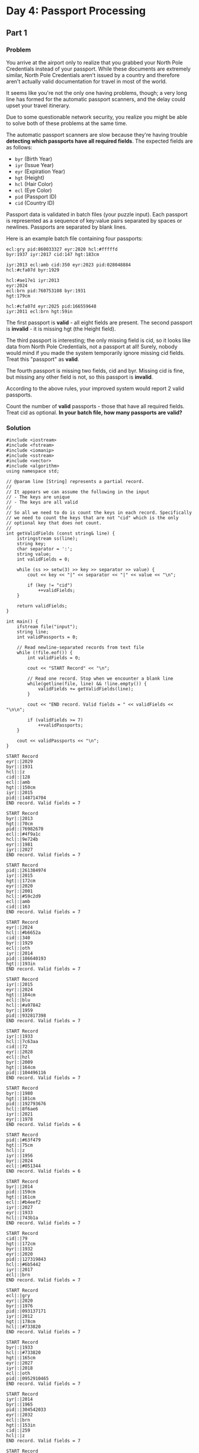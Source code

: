 * Day 4: Passport Processing

** Part 1

*** Problem

You arrive at the airport only to realize that you grabbed your North Pole Credentials instead of your passport. While these documents are extremely similar, North Pole Credentials aren't issued by a country and therefore aren't actually valid documentation for travel in most of the world.

It seems like you're not the only one having problems, though; a very long line has formed for the automatic passport scanners, and the delay could upset your travel itinerary.

Due to some questionable network security, you realize you might be able to solve both of these problems at the same time.

The automatic passport scanners are slow because they're having trouble *detecting which passports have all required fields*. The expected fields are as follows:

- ~byr~ (Birth Year)
- ~iyr~ (Issue Year)
- ~eyr~ (Expiration Year)
- ~hgt~ (Height)
- ~hcl~ (Hair Color)
- ~ecl~ (Eye Color)
- ~pid~ (Passport ID)
- ~cid~ (Country ID)

Passport data is validated in batch files (your puzzle input). Each passport is represented as a sequence of key:value pairs separated by spaces or newlines. Passports are separated by blank lines.

Here is an example batch file containing four passports:

#+begin_example
ecl:gry pid:860033327 eyr:2020 hcl:#fffffd
byr:1937 iyr:2017 cid:147 hgt:183cm

iyr:2013 ecl:amb cid:350 eyr:2023 pid:028048884
hcl:#cfa07d byr:1929

hcl:#ae17e1 iyr:2013
eyr:2024
ecl:brn pid:760753108 byr:1931
hgt:179cm

hcl:#cfa07d eyr:2025 pid:166559648
iyr:2011 ecl:brn hgt:59in
#+end_example

The first passport is *valid* - all eight fields are present. The second passport is *invalid* - it is missing hgt (the Height field).

The third passport is interesting; the only missing field is cid, so it looks like data from North Pole Credentials, not a passport at all! Surely, nobody would mind if you made the system temporarily ignore missing cid fields. Treat this "passport" as *valid*.

The fourth passport is missing two fields, cid and byr. Missing cid is fine, but missing any other field is not, so this passport is *invalid*.

According to the above rules, your improved system would report 2 valid passports.

Count the number of *valid* passports - those that have all required fields. Treat cid as optional.
*In your batch file, how many passports are valid?*

*** Solution

#+begin_src C++ :includes '(<vector> <numeric> <iostream> <map>) :namespaces std :flags -std=c++11 :results verbatim
  #include <iostream>
  #include <fstream>
  #include <iomanip>
  #include <sstream>
  #include <vector>
  #include <algorithm>
  using namespace std;

  // @param line [String] represents a partial record.
  //
  // It appears we can assume the following in the input
  // - The keys are unique
  // - The keys are all valid
  //
  // So all we need to do is count the keys in each record. Specifically
  // we need to count the keys that are not "cid" which is the only
  // optional key that does not count.
  //
  int getValidFields (const string& line) {
      istringstream ss(line);
      string key;
      char separator = ':';
      string value;
      int validFields = 0;

      while (ss >> setw(3) >> key >> separator >> value) {
          cout << key << "|" << separator << "|" << value << "\n";

          if (key != "cid")
              ++validFields;
      }

      return validFields;
  }

  int main() {
      ifstream file("input");
      string line;
      int validPassports = 0;

      // Read newline-separated records from text file
      while (!file.eof()) {
          int validFields = 0;

          cout << "START Record" << "\n";

          // Read one record. Stop when we encounter a blank line
          while(getline(file, line) && !line.empty()) {
              validFields += getValidFields(line);
          }

          cout << "END record. Valid fields = " << validFields << "\n\n";

          if (validFields >= 7)
              ++validPassports;
      }

      cout << validPassports << "\n";
  }
  #+end_src

  #+RESULTS:
  #+begin_example
  START Record
  eyr|:|2029
  byr|:|1931
  hcl|:|z
  cid|:|128
  ecl|:|amb
  hgt|:|150cm
  iyr|:|2015
  pid|:|148714704
  END record. Valid fields = 7

  START Record
  byr|:|2013
  hgt|:|70cm
  pid|:|76982670
  ecl|:|#4f9a1c
  hcl|:|9e724b
  eyr|:|1981
  iyr|:|2027
  END record. Valid fields = 7

  START Record
  pid|:|261384974
  iyr|:|2015
  hgt|:|172cm
  eyr|:|2020
  byr|:|2001
  hcl|:|#59c2d9
  ecl|:|amb
  cid|:|163
  END record. Valid fields = 7

  START Record
  eyr|:|2024
  hcl|:|#b6652a
  cid|:|340
  byr|:|1929
  ecl|:|oth
  iyr|:|2014
  pid|:|186640193
  hgt|:|193in
  END record. Valid fields = 7

  START Record
  iyr|:|2015
  eyr|:|2024
  hgt|:|184cm
  ecl|:|blu
  hcl|:|#a97842
  byr|:|1959
  pid|:|932817398
  END record. Valid fields = 7

  START Record
  iyr|:|1933
  hcl|:|7c63aa
  cid|:|72
  eyr|:|2028
  ecl|:|hzl
  byr|:|2009
  hgt|:|164cm
  pid|:|104496116
  END record. Valid fields = 7

  START Record
  byr|:|1980
  hgt|:|181cm
  pid|:|192793676
  hcl|:|8f6ae6
  iyr|:|2021
  eyr|:|1978
  END record. Valid fields = 6

  START Record
  pid|:|#63f479
  hgt|:|75cm
  hcl|:|z
  iyr|:|1956
  byr|:|2024
  ecl|:|#051344
  END record. Valid fields = 6

  START Record
  byr|:|2014
  pid|:|159cm
  hgt|:|161cm
  ecl|:|#b4eef2
  iyr|:|2027
  eyr|:|1933
  hcl|:|743b1a
  END record. Valid fields = 7

  START Record
  cid|:|79
  hgt|:|172cm
  byr|:|1932
  eyr|:|2020
  pid|:|127319843
  hcl|:|#6b5442
  iyr|:|2017
  ecl|:|brn
  END record. Valid fields = 7

  START Record
  ecl|:|gry
  eyr|:|2020
  byr|:|1976
  pid|:|093137171
  iyr|:|2012
  hgt|:|178cm
  hcl|:|#733820
  END record. Valid fields = 7

  START Record
  byr|:|1933
  hcl|:|#733820
  hgt|:|165cm
  eyr|:|2027
  iyr|:|2018
  ecl|:|oth
  pid|:|0952910465
  END record. Valid fields = 7

  START Record
  iyr|:|2014
  byr|:|1965
  pid|:|304542033
  eyr|:|2032
  ecl|:|brn
  hgt|:|153in
  cid|:|259
  hcl|:|z
  END record. Valid fields = 7

  START Record
  byr|:|2004
  ecl|:|amb
  iyr|:|2013
  hcl|:|#a97842
  hgt|:|68in
  pid|:|248926471
  eyr|:|1930
  END record. Valid fields = 7

  START Record
  pid|:|048596900
  iyr|:|2021
  byr|:|2021
  eyr|:|2021
  cid|:|104
  hcl|:|c3c9e0
  ecl|:|hzl
  hgt|:|75cm
  END record. Valid fields = 7

  START Record
  pid|:|590195280
  cid|:|159
  byr|:|1951
  hcl|:|#ceb3a1
  ecl|:|brn
  iyr|:|2012
  hgt|:|189cm
  eyr|:|2024
  END record. Valid fields = 7

  START Record
  iyr|:|2015
  pid|:|639647361
  hcl|:|#b6652a
  hgt|:|151cm
  byr|:|1957
  cid|:|284
  ecl|:|gry
  eyr|:|2026
  END record. Valid fields = 7

  START Record
  ecl|:|blu
  hgt|:|175cm
  pid|:|462959720
  hcl|:|#602927
  iyr|:|2014
  byr|:|1972
  eyr|:|2023
  END record. Valid fields = 7

  START Record
  ecl|:|blu
  eyr|:|2023
  hgt|:|175cm
  pid|:|090406335
  hcl|:|#b6652a
  iyr|:|2012
  byr|:|1921
  END record. Valid fields = 7

  START Record
  eyr|:|2025
  hcl|:|#733820
  pid|:|775468504
  ecl|:|hzl
  byr|:|1934
  hgt|:|187cm
  iyr|:|2019
  END record. Valid fields = 7

  START Record
  ecl|:|#b35d5b
  hgt|:|121
  hcl|:|z
  iyr|:|2002
  eyr|:|2034
  byr|:|2014
  END record. Valid fields = 6

  START Record
  ecl|:|hzl
  byr|:|2026
  hgt|:|77
  iyr|:|1952
  hcl|:|#a97842
  pid|:|#1461ed
  eyr|:|1921
  END record. Valid fields = 7

  START Record
  iyr|:|2019
  hgt|:|171in
  eyr|:|2040
  pid|:|788162609
  ecl|:|grn
  byr|:|2023
  END record. Valid fields = 6

  START Record
  hcl|:|#efcc98
  eyr|:|2039
  hgt|:|158cm
  byr|:|2026
  pid|:|216112069
  END record. Valid fields = 5

  START Record
  ecl|:|blu
  hcl|:|#fffffd
  eyr|:|2020
  pid|:|496018604
  byr|:|1982
  hgt|:|168cm
  cid|:|70
  iyr|:|2016
  END record. Valid fields = 7

  START Record
  eyr|:|2031
  iyr|:|1958
  hcl|:|#c0946f
  hgt|:|181in
  ecl|:|#f88f2c
  pid|:|7896132641
  END record. Valid fields = 6

  START Record
  byr|:|1933
  cid|:|118
  eyr|:|2037
  hcl|:|#cfa07d
  iyr|:|2030
  ecl|:|#686f76
  hgt|:|170
  END record. Valid fields = 6

  START Record
  iyr|:|2010
  hgt|:|161cm
  ecl|:|grn
  byr|:|1958
  hcl|:|#7d3b0c
  pid|:|523557068
  END record. Valid fields = 6

  START Record
  hcl|:|ba3af2
  pid|:|157cm
  eyr|:|2037
  cid|:|135
  ecl|:|zzz
  hgt|:|153
  byr|:|2030
  END record. Valid fields = 6

  START Record
  ecl|:|grn
  byr|:|1967
  cid|:|191
  iyr|:|2012
  hcl|:|#866857
  pid|:|822899368
  hgt|:|152cm
  eyr|:|2024
  END record. Valid fields = 7

  START Record
  iyr|:|2015
  cid|:|343
  hcl|:|#6b5442
  pid|:|119981062
  hgt|:|67in
  eyr|:|2027
  ecl|:|gry
  byr|:|2001
  END record. Valid fields = 7

  START Record
  pid|:|#c68245
  ecl|:|blu
  hgt|:|107
  hcl|:|74f3fb
  eyr|:|1996
  iyr|:|1955
  byr|:|2025
  END record. Valid fields = 7

  START Record
  hgt|:|63cm
  eyr|:|1925
  iyr|:|2019
  byr|:|2013
  pid|:|#3ab227
  ecl|:|#e33d1d
  hcl|:|#efcc98
  END record. Valid fields = 7

  START Record
  byr|:|1941
  eyr|:|2029
  iyr|:|2011
  hgt|:|159cm
  hcl|:|#602927
  ecl|:|brn
  cid|:|245
  pid|:|977877701
  END record. Valid fields = 7

  START Record
  pid|:|575539099
  eyr|:|2031
  byr|:|1987
  ecl|:|oth
  hcl|:|#cfa07d
  iyr|:|2017
  hgt|:|69cm
  END record. Valid fields = 7

  START Record
  pid|:|563180951
  hgt|:|153cm
  ecl|:|amb
  iyr|:|2016
  byr|:|1951
  hcl|:|#341e13
  eyr|:|2029
  cid|:|277
  END record. Valid fields = 7

  START Record
  hcl|:|#623a2f
  iyr|:|2011
  hgt|:|171cm
  byr|:|1929
  ecl|:|oth
  eyr|:|2024
  pid|:|959212059
  END record. Valid fields = 7

  START Record
  byr|:|1943
  ecl|:|#3925f3
  hgt|:|68cm
  pid|:|155cm
  cid|:|127
  eyr|:|2011
  hcl|:|2a53fd
  iyr|:|2030
  END record. Valid fields = 7

  START Record
  hgt|:|160in
  byr|:|2014
  pid|:|7846412647
  hcl|:|2d18c8
  ecl|:|#8655df
  eyr|:|2034
  iyr|:|2023
  END record. Valid fields = 7

  START Record
  byr|:|1932
  hgt|:|170cm
  cid|:|331
  eyr|:|2020
  pid|:|52551410
  ecl|:|gry
  iyr|:|2013
  hcl|:|#c6944c
  END record. Valid fields = 7

  START Record
  hcl|:|#888785
  pid|:|177cm
  ecl|:|oth
  hgt|:|160cm
  eyr|:|2021
  byr|:|1957
  iyr|:|2013
  END record. Valid fields = 7

  START Record
  iyr|:|2020
  pid|:|6245137
  eyr|:|2027
  cid|:|111
  hgt|:|181cm
  byr|:|2024
  ecl|:|gmt
  hcl|:|fe8828
  END record. Valid fields = 7

  START Record
  pid|:|648300488
  cid|:|230
  hcl|:|#efcc98
  byr|:|1989
  hgt|:|159cm
  ecl|:|gry
  iyr|:|2015
  eyr|:|2030
  END record. Valid fields = 7

  START Record
  iyr|:|1929
  cid|:|144
  hgt|:|168in
  pid|:|185cm
  byr|:|2017
  hcl|:|z
  eyr|:|1960
  ecl|:|#d406d2
  END record. Valid fields = 7

  START Record
  hcl|:|3a4933
  hgt|:|155cm
  pid|:|337576945
  byr|:|1925
  iyr|:|2014
  ecl|:|brn
  eyr|:|2026
  END record. Valid fields = 7

  START Record
  pid|:|170cm
  cid|:|291
  eyr|:|2017
  iyr|:|2017
  hgt|:|177cm
  hcl|:|z
  ecl|:|gmt
  END record. Valid fields = 6

  START Record
  pid|:|271148544
  hgt|:|163cm
  byr|:|1926
  hcl|:|#fffffd
  iyr|:|2013
  eyr|:|2022
  END record. Valid fields = 6

  START Record
  hgt|:|64in
  iyr|:|2030
  ecl|:|#15c6b5
  eyr|:|2028
  byr|:|2025
  pid|:|3426144
  END record. Valid fields = 6

  START Record
  eyr|:|1923
  byr|:|1943
  hcl|:|#64d609
  iyr|:|2017
  pid|:|154cm
  hgt|:|160cm
  ecl|:|brn
  END record. Valid fields = 7

  START Record
  hcl|:|#602927
  hgt|:|170cm
  ecl|:|utc
  iyr|:|1954
  pid|:|370180054
  byr|:|1925
  cid|:|162
  eyr|:|1983
  END record. Valid fields = 7

  START Record
  hcl|:|#888785
  byr|:|1932
  hgt|:|163cm
  eyr|:|2026
  ecl|:|grn
  pid|:|799844918
  END record. Valid fields = 6

  START Record
  eyr|:|2029
  ecl|:|blu
  cid|:|231
  hgt|:|157cm
  pid|:|609233861
  hcl|:|#462640
  byr|:|1940
  iyr|:|2012
  END record. Valid fields = 7

  START Record
  iyr|:|2025
  byr|:|2004
  pid|:|#e92a77
  eyr|:|2014
  cid|:|78
  ecl|:|zzz
  hgt|:|187in
  hcl|:|76be6e
  END record. Valid fields = 7

  START Record
  eyr|:|2027
  iyr|:|2012
  ecl|:|brn
  byr|:|1955
  pid|:|128923308
  cid|:|313
  hgt|:|156cm
  hcl|:|#623a2f
  END record. Valid fields = 7

  START Record
  hcl|:|#ceb3a1
  hgt|:|178cm
  byr|:|1984
  pid|:|121442385
  eyr|:|2036
  iyr|:|2014
  ecl|:|hzl
  END record. Valid fields = 7

  START Record
  eyr|:|2038
  ecl|:|#c6149f
  iyr|:|1983
  cid|:|304
  hgt|:|193
  byr|:|2019
  hcl|:|z
  pid|:|5871630079
  END record. Valid fields = 7

  START Record
  iyr|:|2028
  eyr|:|2002
  hgt|:|146
  hcl|:|#623a2f
  pid|:|390145814
  byr|:|1937
  END record. Valid fields = 6

  START Record
  pid|:|923652966
  ecl|:|amb
  eyr|:|2027
  hgt|:|174cm
  byr|:|1932
  iyr|:|2014
  hcl|:|#fffffd
  END record. Valid fields = 7

  START Record
  iyr|:|2026
  cid|:|202
  byr|:|1995
  hcl|:|69c01a
  hgt|:|164cm
  eyr|:|2020
  ecl|:|hzl
  END record. Valid fields = 6

  START Record
  hgt|:|156cm
  byr|:|2004
  pid|:|537532371
  hcl|:|z
  iyr|:|1988
  eyr|:|2024
  ecl|:|utc
  END record. Valid fields = 7

  START Record
  iyr|:|2018
  byr|:|1924
  hcl|:|#602927
  cid|:|132
  pid|:|947815343
  eyr|:|2030
  ecl|:|grn
  END record. Valid fields = 6

  START Record
  byr|:|1978
  hcl|:|#c0946f
  iyr|:|2012
  hgt|:|67cm
  eyr|:|2032
  pid|:|929470763
  ecl|:|amb
  END record. Valid fields = 7

  START Record
  eyr|:|2028
  pid|:|545502229
  ecl|:|gry
  hcl|:|#866857
  hgt|:|182cm
  byr|:|1964
  iyr|:|2016
  END record. Valid fields = 7

  START Record
  hcl|:|z
  cid|:|82
  hgt|:|108
  byr|:|2010
  pid|:|#1650b3
  eyr|:|2020
  iyr|:|2017
  ecl|:|hzl
  END record. Valid fields = 7

  START Record
  iyr|:|2018
  hgt|:|61cm
  ecl|:|lzr
  byr|:|1980
  hcl|:|1d4bc2
  cid|:|306
  pid|:|763925614
  eyr|:|2006
  END record. Valid fields = 7

  START Record
  byr|:|2021
  eyr|:|2029
  pid|:|610596568
  ecl|:|oth
  hcl|:|#7d3b0c
  iyr|:|2010
  cid|:|83
  hgt|:|156cm
  END record. Valid fields = 7

  START Record
  cid|:|181
  ecl|:|hzl
  hcl|:|#8d79d2
  hgt|:|192cm
  byr|:|1958
  iyr|:|2014
  eyr|:|2026
  pid|:|118367138
  END record. Valid fields = 7

  START Record
  byr|:|1978
  eyr|:|2020
  iyr|:|2025
  hgt|:|176cm
  ecl|:|grn
  hcl|:|faedc2
  END record. Valid fields = 6

  START Record
  hgt|:|156cm
  eyr|:|1989
  pid|:|#7acc45
  cid|:|235
  hcl|:|1332ba
  ecl|:|#2b7525
  iyr|:|1950
  byr|:|1943
  END record. Valid fields = 7

  START Record
  pid|:|147647267
  hcl|:|#341e13
  ecl|:|hzl
  iyr|:|2019
  byr|:|1975
  hgt|:|153cm
  eyr|:|2020
  END record. Valid fields = 7

  START Record
  iyr|:|2026
  hgt|:|170cm
  ecl|:|oth
  byr|:|2017
  pid|:|047129729
  eyr|:|2024
  hcl|:|#733820
  END record. Valid fields = 7

  START Record
  hcl|:|#fffffd
  byr|:|1960
  ecl|:|gry
  eyr|:|2023
  iyr|:|2013
  hgt|:|186cm
  pid|:|145757697
  END record. Valid fields = 7

  START Record
  hgt|:|64in
  ecl|:|amb
  byr|:|1930
  pid|:|808797855
  iyr|:|2019
  hcl|:|#b6652a
  eyr|:|2022
  END record. Valid fields = 7

  START Record
  eyr|:|2030
  hcl|:|z
  iyr|:|2013
  hgt|:|165cm
  ecl|:|#5ba775
  pid|:|168306092
  byr|:|1988
  END record. Valid fields = 7

  START Record
  eyr|:|2026
  ecl|:|gry
  iyr|:|2020
  hcl|:|#b6652a
  hgt|:|177cm
  byr|:|1991
  pid|:|780666689
  END record. Valid fields = 7

  START Record
  iyr|:|2020
  pid|:|#d08e64
  eyr|:|2010
  hcl|:|411b04
  cid|:|140
  hgt|:|76cm
  ecl|:|grn
  byr|:|2005
  END record. Valid fields = 7

  START Record
  iyr|:|1945
  pid|:|973836167
  ecl|:|zzz
  hcl|:|z
  hgt|:|181in
  byr|:|2008
  eyr|:|1993
  END record. Valid fields = 7

  START Record
  cid|:|58
  eyr|:|2024
  hgt|:|159cm
  byr|:|1977
  ecl|:|hzl
  pid|:|402427328
  hcl|:|#888785
  iyr|:|2012
  END record. Valid fields = 7

  START Record
  pid|:|533381616
  byr|:|2027
  eyr|:|2040
  hgt|:|60cm
  iyr|:|2023
  hcl|:|z
  ecl|:|gmt
  END record. Valid fields = 7

  START Record
  pid|:|229044973
  cid|:|149
  hgt|:|178in
  eyr|:|2029
  byr|:|2006
  ecl|:|dne
  iyr|:|2012
  hcl|:|bf4bc2
  END record. Valid fields = 7

  START Record
  hgt|:|161cm
  byr|:|1973
  ecl|:|oth
  iyr|:|2015
  hcl|:|#341e13
  pid|:|658452720
  eyr|:|2024
  END record. Valid fields = 7

  START Record
  hcl|:|#efcc98
  hgt|:|156cm
  byr|:|1931
  iyr|:|1997
  pid|:|0548175409
  ecl|:|utc
  END record. Valid fields = 6

  START Record
  pid|:|575623915
  iyr|:|2017
  eyr|:|2023
  hcl|:|#733820
  byr|:|1938
  ecl|:|blu
  hgt|:|185cm
  END record. Valid fields = 7

  START Record
  hcl|:|#55ebaa
  hgt|:|157cm
  ecl|:|blu
  byr|:|1945
  pid|:|946614649
  eyr|:|2020
  iyr|:|2012
  END record. Valid fields = 7

  START Record
  hgt|:|158cm
  hcl|:|#b80425
  iyr|:|2017
  eyr|:|2025
  ecl|:|gry
  byr|:|1944
  pid|:|838975683
  END record. Valid fields = 7

  START Record
  hcl|:|#41731c
  iyr|:|2020
  byr|:|1971
  ecl|:|oth
  hgt|:|186cm
  eyr|:|2030
  pid|:|495358045
  END record. Valid fields = 7

  START Record
  pid|:|3884291521
  eyr|:|2037
  hgt|:|74cm
  byr|:|2003
  ecl|:|hzl
  iyr|:|2022
  hcl|:|#888785
  cid|:|124
  END record. Valid fields = 7

  START Record
  hgt|:|175cm
  cid|:|340
  byr|:|1921
  pid|:|183491348
  iyr|:|2017
  ecl|:|brn
  hcl|:|#602927
  eyr|:|2028
  END record. Valid fields = 7

  START Record
  hcl|:|#cfa07d
  hgt|:|161cm
  byr|:|2006
  eyr|:|2024
  pid|:|109854634
  ecl|:|xry
  iyr|:|2024
  END record. Valid fields = 7

  START Record
  ecl|:|#ec6311
  hcl|:|z
  iyr|:|2015
  pid|:|#783693
  eyr|:|1932
  cid|:|271
  hgt|:|82
  END record. Valid fields = 6

  START Record
  ecl|:|grn
  hgt|:|164cm
  hcl|:|#efcc98
  eyr|:|2020
  pid|:|824236769
  byr|:|1952
  iyr|:|2014
  END record. Valid fields = 7

  START Record
  eyr|:|1964
  pid|:|85558869
  byr|:|2017
  hcl|:|c81d94
  iyr|:|2028
  hgt|:|63cm
  ecl|:|#c00640
  cid|:|115
  END record. Valid fields = 7

  START Record
  byr|:|2010
  pid|:|431600716
  hcl|:|z
  hgt|:|112
  ecl|:|#3057e9
  eyr|:|2027
  iyr|:|2017
  cid|:|91
  END record. Valid fields = 7

  START Record
  byr|:|2026
  eyr|:|2037
  pid|:|3800489571
  ecl|:|grn
  cid|:|91
  hcl|:|94b4d1
  hgt|:|59cm
  END record. Valid fields = 6

  START Record
  cid|:|199
  byr|:|2030
  iyr|:|2021
  hcl|:|c55653
  hgt|:|168cm
  pid|:|160cm
  END record. Valid fields = 5

  START Record
  hgt|:|68cm
  byr|:|2025
  iyr|:|2023
  eyr|:|1983
  hcl|:|0004d4
  ecl|:|#19fca6
  pid|:|89901951
  END record. Valid fields = 7

  START Record
  hgt|:|170cm
  byr|:|2012
  eyr|:|1981
  hcl|:|c95b58
  pid|:|#d28b3f
  cid|:|302
  iyr|:|1953
  ecl|:|#151ea4
  END record. Valid fields = 7

  START Record
  hcl|:|#6b5442
  eyr|:|2024
  hgt|:|161cm
  cid|:|210
  ecl|:|#793ac0
  pid|:|480283173
  iyr|:|2019
  byr|:|1967
  END record. Valid fields = 7

  START Record
  cid|:|82
  ecl|:|amb
  iyr|:|2017
  eyr|:|2023
  byr|:|1980
  hgt|:|59in
  hcl|:|#888785
  pid|:|323524654
  END record. Valid fields = 7

  START Record
  hcl|:|#341e13
  hgt|:|154cm
  iyr|:|2015
  eyr|:|2023
  byr|:|1953
  ecl|:|blu
  pid|:|872964523
  END record. Valid fields = 7

  START Record
  iyr|:|2019
  byr|:|1945
  hcl|:|#efcc98
  hgt|:|155in
  ecl|:|#1608c7
  eyr|:|2030
  pid|:|406045604
  END record. Valid fields = 7

  START Record
  ecl|:|lzr
  byr|:|2015
  iyr|:|1938
  eyr|:|2026
  hcl|:|z
  pid|:|542894703
  hgt|:|185
  END record. Valid fields = 7

  START Record
  eyr|:|2021
  hcl|:|#cfa07d
  ecl|:|hzl
  hgt|:|82
  iyr|:|2018
  byr|:|1932
  pid|:|661993261
  END record. Valid fields = 7

  START Record
  ecl|:|brn
  hcl|:|#602927
  hgt|:|193cm
  pid|:|572216250
  byr|:|1929
  eyr|:|2020
  iyr|:|2010
  cid|:|206
  END record. Valid fields = 7

  START Record
  ecl|:|amb
  eyr|:|2025
  pid|:|932260335
  byr|:|1978
  iyr|:|2012
  hcl|:|#cfa07d
  cid|:|260
  hgt|:|67in
  END record. Valid fields = 7

  START Record
  pid|:|635410614
  byr|:|1948
  hgt|:|156cm
  hcl|:|#071bc0
  eyr|:|2026
  ecl|:|grn
  cid|:|275
  iyr|:|2014
  END record. Valid fields = 7

  START Record
  hcl|:|#8a4888
  byr|:|1986
  iyr|:|2010
  ecl|:|amb
  cid|:|113
  pid|:|974757414
  hgt|:|174cm
  eyr|:|2024
  END record. Valid fields = 7

  START Record
  byr|:|1934
  ecl|:|amb
  iyr|:|2016
  pid|:|280206549
  hgt|:|176cm
  eyr|:|2020
  hcl|:|#fffffd
  END record. Valid fields = 7

  START Record
  pid|:|544634927
  eyr|:|2021
  hgt|:|188cm
  byr|:|1947
  iyr|:|2020
  hcl|:|#008716
  ecl|:|oth
  cid|:|97
  END record. Valid fields = 7

  START Record
  eyr|:|2026
  pid|:|863010622
  byr|:|1978
  hcl|:|#b6652a
  hgt|:|157cm
  cid|:|323
  iyr|:|2020
  ecl|:|blu
  END record. Valid fields = 7

  START Record
  cid|:|105
  byr|:|1926
  hcl|:|#6b5442
  pid|:|049198636
  eyr|:|2026
  hgt|:|75in
  iyr|:|2018
  ecl|:|blu
  END record. Valid fields = 7

  START Record
  eyr|:|2038
  hgt|:|76cm
  byr|:|2020
  pid|:|9036865757
  iyr|:|2025
  ecl|:|#a2c975
  hcl|:|z
  cid|:|340
  END record. Valid fields = 7

  START Record
  pid|:|425619875
  cid|:|263
  byr|:|1935
  eyr|:|2028
  hgt|:|192cm
  iyr|:|2010
  hcl|:|#a6ddfc
  ecl|:|hzl
  END record. Valid fields = 7

  START Record
  cid|:|107
  hgt|:|189cm
  hcl|:|#733820
  ecl|:|blu
  eyr|:|2028
  iyr|:|2020
  pid|:|814895947
  END record. Valid fields = 6

  START Record
  cid|:|96
  hgt|:|74in
  hcl|:|z
  pid|:|170cm
  ecl|:|#0240fd
  byr|:|2004
  iyr|:|2013
  eyr|:|1936
  END record. Valid fields = 7

  START Record
  ecl|:|blu
  eyr|:|2027
  hcl|:|#341e13
  iyr|:|2020
  cid|:|94
  hgt|:|174cm
  END record. Valid fields = 5

  START Record
  iyr|:|2013
  ecl|:|amb
  eyr|:|2030
  hcl|:|#b6652a
  byr|:|1964
  pid|:|329942894
  END record. Valid fields = 6

  START Record
  byr|:|1995
  ecl|:|hzl
  eyr|:|2030
  hgt|:|177cm
  hcl|:|#341e13
  cid|:|64
  END record. Valid fields = 5

  START Record
  eyr|:|2027
  pid|:|708191313
  ecl|:|#390609
  byr|:|2022
  iyr|:|2010
  cid|:|292
  hgt|:|129
  hcl|:|#733820
  END record. Valid fields = 7

  START Record
  hcl|:|#733820
  ecl|:|hzl
  eyr|:|2030
  iyr|:|2011
  hgt|:|156cm
  byr|:|2002
  pid|:|932464949
  END record. Valid fields = 7

  START Record
  iyr|:|1941
  byr|:|2027
  ecl|:|xry
  eyr|:|1949
  pid|:|82479270
  hgt|:|175
  hcl|:|z
  cid|:|157
  END record. Valid fields = 7

  START Record
  byr|:|1927
  pid|:|708954312
  eyr|:|2028
  ecl|:|oth
  hgt|:|167cm
  hcl|:|#602927
  iyr|:|2011
  END record. Valid fields = 7

  START Record
  cid|:|125
  eyr|:|2034
  iyr|:|2030
  hgt|:|116
  byr|:|2030
  hcl|:|f773ce
  pid|:|#d24ed1
  ecl|:|lzr
  END record. Valid fields = 7

  START Record
  hcl|:|#efcc98
  byr|:|1947
  pid|:|423105162
  ecl|:|brn
  iyr|:|2019
  hgt|:|154cm
  eyr|:|2026
  cid|:|174
  END record. Valid fields = 7

  START Record
  iyr|:|2017
  ecl|:|gry
  hcl|:|#341e13
  pid|:|314487906
  eyr|:|2038
  hgt|:|171cm
  byr|:|2014
  END record. Valid fields = 7

  START Record
  pid|:|630479640
  ecl|:|brn
  hgt|:|163cm
  iyr|:|2013
  eyr|:|2028
  byr|:|1998
  hcl|:|#866857
  END record. Valid fields = 7

  START Record
  iyr|:|2013
  hcl|:|z
  byr|:|2016
  ecl|:|#43d879
  pid|:|996281170
  cid|:|200
  hgt|:|153
  eyr|:|2030
  END record. Valid fields = 7

  START Record
  byr|:|2023
  pid|:|081908248
  iyr|:|2020
  eyr|:|2035
  hgt|:|175in
  ecl|:|grt
  hcl|:|30ab42
  END record. Valid fields = 7

  START Record
  iyr|:|2018
  byr|:|1995
  eyr|:|2029
  ecl|:|grn
  pid|:|882123182
  hgt|:|62cm
  hcl|:|#fffffd
  END record. Valid fields = 7

  START Record
  byr|:|1978
  hcl|:|z
  iyr|:|1923
  ecl|:|blu
  eyr|:|2037
  pid|:|#1f3467
  hgt|:|186cm
  END record. Valid fields = 7

  START Record
  cid|:|264
  ecl|:|#ab07c5
  iyr|:|1927
  hcl|:|2d6f9c
  hgt|:|74cm
  byr|:|2008
  pid|:|874594495
  eyr|:|2035
  END record. Valid fields = 7

  START Record
  ecl|:|lzr
  hgt|:|69cm
  hcl|:|76854c
  cid|:|336
  pid|:|7830555583
  iyr|:|1920
  byr|:|2021
  eyr|:|2038
  END record. Valid fields = 7

  START Record
  hgt|:|160cm
  byr|:|2029
  ecl|:|#7f9d1b
  hcl|:|z
  iyr|:|1975
  pid|:|652466273
  eyr|:|2031
  END record. Valid fields = 7

  START Record
  ecl|:|oth
  eyr|:|2027
  iyr|:|2019
  pid|:|544347482
  byr|:|1988
  hgt|:|182cm
  hcl|:|#cfa07d
  END record. Valid fields = 7

  START Record
  hgt|:|176cm
  iyr|:|2016
  hcl|:|ec1dc3
  pid|:|521230755
  byr|:|2030
  ecl|:|amb
  eyr|:|2025
  END record. Valid fields = 7

  START Record
  pid|:|005216805
  byr|:|1951
  ecl|:|hzl
  hcl|:|#efcc98
  eyr|:|2022
  iyr|:|2016
  hgt|:|154cm
  END record. Valid fields = 7

  START Record
  byr|:|1943
  hcl|:|#866857
  eyr|:|1984
  hgt|:|64cm
  pid|:|3105984
  iyr|:|1997
  ecl|:|lzr
  END record. Valid fields = 7

  START Record
  eyr|:|2024
  byr|:|1931
  pid|:|929699878
  hgt|:|169cm
  cid|:|81
  hcl|:|#efcc98
  END record. Valid fields = 5

  START Record
  iyr|:|2011
  pid|:|558972589
  hgt|:|163cm
  cid|:|155
  eyr|:|2025
  byr|:|1952
  ecl|:|oth
  hcl|:|#c0946f
  END record. Valid fields = 7

  START Record
  pid|:|787560595
  eyr|:|2036
  hcl|:|#888785
  byr|:|1999
  iyr|:|1971
  ecl|:|blu
  END record. Valid fields = 6

  START Record
  hgt|:|165in
  pid|:|032310066
  eyr|:|1926
  byr|:|1954
  ecl|:|brn
  hcl|:|41964f
  iyr|:|2023
  END record. Valid fields = 7

  START Record
  hcl|:|#733820
  pid|:|563740385
  hgt|:|184cm
  iyr|:|1959
  ecl|:|gmt
  cid|:|242
  byr|:|1999
  END record. Valid fields = 6

  START Record
  pid|:|4949046383
  byr|:|2011
  hcl|:|fcf63b
  ecl|:|hzl
  hgt|:|174in
  iyr|:|2023
  eyr|:|1939
  END record. Valid fields = 7

  START Record
  cid|:|331
  ecl|:|grt
  hcl|:|z
  eyr|:|2003
  hgt|:|172in
  byr|:|2012
  iyr|:|1954
  pid|:|#9f4663
  END record. Valid fields = 7

  START Record
  cid|:|223
  byr|:|1939
  eyr|:|2025
  ecl|:|oth
  hgt|:|161cm
  iyr|:|2015
  pid|:|214576789
  hcl|:|#866857
  END record. Valid fields = 7

  START Record
  ecl|:|oth
  pid|:|912009529
  byr|:|1968
  hgt|:|161cm
  hcl|:|#ceb3a1
  eyr|:|2023
  iyr|:|2017
  END record. Valid fields = 7

  START Record
  pid|:|858541281
  hgt|:|150cm
  eyr|:|2021
  iyr|:|2013
  ecl|:|gry
  hcl|:|#fffffd
  byr|:|1959
  END record. Valid fields = 7

  START Record
  ecl|:|#0024e0
  byr|:|2006
  cid|:|107
  iyr|:|2015
  hcl|:|684416
  hgt|:|94
  pid|:|152cm
  eyr|:|2031
  END record. Valid fields = 7

  START Record
  byr|:|1987
  hcl|:|z
  ecl|:|gry
  pid|:|#246fe1
  hgt|:|65cm
  eyr|:|1992
  iyr|:|2020
  END record. Valid fields = 7

  START Record
  pid|:|426999585
  ecl|:|hzl
  byr|:|1949
  hcl|:|#888785
  hgt|:|191cm
  iyr|:|2020
  eyr|:|2020
  END record. Valid fields = 7

  START Record
  byr|:|1951
  hcl|:|#623a2f
  cid|:|308
  ecl|:|hzl
  hgt|:|174cm
  pid|:|226138254
  eyr|:|2028
  iyr|:|2018
  END record. Valid fields = 7

  START Record
  ecl|:|brn
  hgt|:|62in
  eyr|:|2020
  hcl|:|#ceb3a1
  pid|:|650916481
  byr|:|1940
  iyr|:|2018
  END record. Valid fields = 7

  START Record
  hcl|:|#efcc98
  ecl|:|brn
  byr|:|1940
  eyr|:|2024
  pid|:|#68d3ab
  hgt|:|177cm
  cid|:|83
  iyr|:|2017
  END record. Valid fields = 7

  START Record
  pid|:|9704738756
  hcl|:|#fffffd
  eyr|:|1925
  iyr|:|2019
  byr|:|1929
  ecl|:|blu
  hgt|:|191cm
  END record. Valid fields = 7

  START Record
  ecl|:|brn
  hgt|:|151cm
  hcl|:|#c0946f
  iyr|:|2018
  pid|:|602505609
  eyr|:|2020
  byr|:|1974
  END record. Valid fields = 7

  START Record
  hgt|:|178cm
  eyr|:|2023
  byr|:|1922
  iyr|:|2013
  hcl|:|#fffffd
  pid|:|205291054
  ecl|:|blu
  END record. Valid fields = 7

  START Record
  byr|:|1985
  iyr|:|2016
  hcl|:|#ceb3a1
  hgt|:|161cm
  eyr|:|2030
  ecl|:|amb
  pid|:|871809978
  END record. Valid fields = 7

  START Record
  iyr|:|2027
  ecl|:|#d9c9cb
  hgt|:|110
  eyr|:|2034
  hcl|:|99d4ee
  pid|:|13355969
  cid|:|168
  END record. Valid fields = 6

  START Record
  ecl|:|utc
  byr|:|2019
  iyr|:|2016
  hgt|:|173in
  cid|:|266
  hcl|:|z
  eyr|:|2033
  pid|:|1835189643
  END record. Valid fields = 7

  START Record
  pid|:|364874100
  ecl|:|amb
  hcl|:|#6b5442
  hgt|:|184cm
  iyr|:|2017
  eyr|:|2026
  byr|:|1920
  cid|:|127
  END record. Valid fields = 7

  START Record
  ecl|:|dne
  eyr|:|2020
  byr|:|2018
  cid|:|262
  iyr|:|2010
  hgt|:|60cm
  pid|:|95409983
  hcl|:|z
  END record. Valid fields = 7

  START Record
  eyr|:|2026
  pid|:|135963889
  iyr|:|2018
  hcl|:|#ceb3a1
  ecl|:|amb
  END record. Valid fields = 5

  START Record
  hcl|:|#341e13
  eyr|:|2028
  iyr|:|2014
  byr|:|1978
  cid|:|309
  pid|:|503628987
  ecl|:|oth
  hgt|:|159cm
  END record. Valid fields = 7

  START Record
  hcl|:|#a97842
  pid|:|171194014
  hgt|:|193cm
  eyr|:|2023
  byr|:|1945
  ecl|:|grt
  iyr|:|2019
  END record. Valid fields = 7

  START Record
  eyr|:|1967
  cid|:|135
  hcl|:|z
  ecl|:|gmt
  iyr|:|2024
  pid|:|#a87744
  byr|:|2023
  hgt|:|168cm
  END record. Valid fields = 7

  START Record
  pid|:|169cm
  cid|:|337
  ecl|:|hzl
  hcl|:|#888785
  byr|:|1927
  hgt|:|153cm
  iyr|:|2022
  eyr|:|2020
  END record. Valid fields = 7

  START Record
  byr|:|1963
  hcl|:|#fffffd
  eyr|:|2021
  hgt|:|62in
  pid|:|702188504
  iyr|:|2013
  ecl|:|hzl
  END record. Valid fields = 7

  START Record
  iyr|:|2024
  ecl|:|amb
  hcl|:|#ceb3a1
  eyr|:|2017
  pid|:|49752568
  hgt|:|179cm
  byr|:|1938
  END record. Valid fields = 7

  START Record
  byr|:|2006
  ecl|:|#08021a
  eyr|:|2022
  pid|:|520309937
  hgt|:|61in
  hcl|:|#ceb3a1
  iyr|:|2013
  END record. Valid fields = 7

  START Record
  hgt|:|150cm
  hcl|:|#733820
  byr|:|1971
  ecl|:|zzz
  cid|:|347
  iyr|:|2020
  eyr|:|2020
  pid|:|6028818045
  END record. Valid fields = 7

  START Record
  byr|:|2005
  hgt|:|69cm
  ecl|:|lzr
  hcl|:|z
  iyr|:|2009
  eyr|:|2038
  pid|:|79626157
  END record. Valid fields = 7

  START Record
  iyr|:|2020
  byr|:|2015
  pid|:|882923693
  hcl|:|#888785
  eyr|:|2030
  ecl|:|xry
  hgt|:|65in
  END record. Valid fields = 7

  START Record
  hcl|:|z
  hgt|:|187cm
  pid|:|4397913655
  iyr|:|1973
  eyr|:|1925
  ecl|:|#93ae1a
  END record. Valid fields = 6

  START Record
  hgt|:|169cm
  iyr|:|2019
  eyr|:|2023
  pid|:|678937529
  ecl|:|blu
  byr|:|1998
  hcl|:|#fffffd
  END record. Valid fields = 7

  START Record
  cid|:|87
  hcl|:|#efcc98
  ecl|:|#e56390
  iyr|:|2013
  hgt|:|191in
  eyr|:|2027
  pid|:|923358773
  byr|:|1960
  END record. Valid fields = 7

  START Record
  hgt|:|190cm
  byr|:|1939
  cid|:|55
  eyr|:|2026
  ecl|:|blu
  hcl|:|#623a2f
  pid|:|363917612
  iyr|:|2012
  END record. Valid fields = 7

  START Record
  pid|:|177cm
  hgt|:|165cm
  cid|:|276
  eyr|:|2002
  byr|:|2010
  hcl|:|#7bea4c
  iyr|:|2017
  ecl|:|grt
  END record. Valid fields = 7

  START Record
  byr|:|2023
  eyr|:|2031
  iyr|:|1987
  hgt|:|172
  hcl|:|z
  pid|:|4973557135
  ecl|:|#7517e2
  END record. Valid fields = 7

  START Record
  eyr|:|2036
  iyr|:|1989
  ecl|:|#ef5492
  hgt|:|188in
  pid|:|#b50065
  hcl|:|92e9ee
  byr|:|2015
  END record. Valid fields = 7

  START Record
  pid|:|873654822
  iyr|:|2016
  cid|:|310
  hgt|:|76in
  eyr|:|2029
  hcl|:|#888785
  byr|:|1958
  ecl|:|brn
  END record. Valid fields = 7

  START Record
  iyr|:|2013
  ecl|:|amb
  byr|:|2024
  hgt|:|166cm
  cid|:|221
  eyr|:|2040
  pid|:|358648642
  hcl|:|#733820
  END record. Valid fields = 7

  START Record
  hgt|:|181cm
  cid|:|295
  ecl|:|blu
  eyr|:|2027
  iyr|:|2016
  byr|:|1932
  hcl|:|#2502ba
  pid|:|177357899
  END record. Valid fields = 7

  START Record
  pid|:|154588649
  eyr|:|2028
  byr|:|1945
  iyr|:|2020
  ecl|:|amb
  cid|:|220
  hgt|:|189cm
  hcl|:|#a97842
  END record. Valid fields = 7

  START Record
  iyr|:|2011
  eyr|:|2030
  cid|:|143
  byr|:|1998
  pid|:|403108989
  ecl|:|oth
  hcl|:|#6b5442
  hgt|:|151cm
  END record. Valid fields = 7

  START Record
  pid|:|071042426
  cid|:|217
  iyr|:|2017
  ecl|:|grn
  byr|:|1989
  eyr|:|2026
  hgt|:|193cm
  hcl|:|#7d3b0c
  END record. Valid fields = 7

  START Record
  eyr|:|2025
  iyr|:|2025
  pid|:|3942412883
  hcl|:|#cfa07d
  cid|:|237
  ecl|:|utc
  hgt|:|182
  END record. Valid fields = 6

  START Record
  iyr|:|2012
  eyr|:|1982
  byr|:|2029
  pid|:|8573047090
  hgt|:|159in
  ecl|:|#1e0124
  hcl|:|#b6652a
  END record. Valid fields = 7

  START Record
  hcl|:|53c64f
  ecl|:|gmt
  iyr|:|1984
  byr|:|2029
  hgt|:|59cm
  pid|:|#106076
  eyr|:|2031
  END record. Valid fields = 7

  START Record
  hcl|:|#733820
  iyr|:|2019
  eyr|:|2031
  pid|:|706963298
  hgt|:|134
  byr|:|2004
  END record. Valid fields = 6

  START Record
  byr|:|2012
  cid|:|161
  eyr|:|2039
  ecl|:|gry
  hgt|:|61cm
  iyr|:|1949
  pid|:|870113802
  hcl|:|z
  END record. Valid fields = 7

  START Record
  byr|:|1961
  eyr|:|2023
  pid|:|353075198
  iyr|:|2020
  hcl|:|#888785
  ecl|:|oth
  hgt|:|163cm
  END record. Valid fields = 7

  START Record
  byr|:|2001
  iyr|:|2015
  hgt|:|159cm
  hcl|:|#623a2f
  ecl|:|#3303fc
  pid|:|86352609
  eyr|:|2030
  END record. Valid fields = 7

  START Record
  pid|:|392475721
  ecl|:|brn
  byr|:|1927
  iyr|:|2014
  eyr|:|2024
  hcl|:|#fffffd
  END record. Valid fields = 6

  START Record
  hgt|:|160cm
  eyr|:|2022
  byr|:|1979
  iyr|:|2010
  pid|:|974489456
  hcl|:|#efcc98
  END record. Valid fields = 6

  START Record
  ecl|:|grn
  eyr|:|2024
  hgt|:|166cm
  byr|:|1961
  pid|:|221051556
  hcl|:|#6b5442
  iyr|:|2028
  END record. Valid fields = 7

  START Record
  iyr|:|2010
  cid|:|156
  byr|:|2005
  hgt|:|155cm
  ecl|:|amb
  eyr|:|1988
  hcl|:|#866857
  pid|:|169cm
  END record. Valid fields = 7

  START Record
  eyr|:|2038
  byr|:|1991
  pid|:|#9b82ce
  iyr|:|2027
  hcl|:|z
  cid|:|278
  hgt|:|59cm
  ecl|:|#179d81
  END record. Valid fields = 7

  START Record
  ecl|:|blu
  hgt|:|151cm
  iyr|:|2013
  cid|:|117
  pid|:|129843687
  hcl|:|#c429e7
  byr|:|1961
  eyr|:|2022
  END record. Valid fields = 7

  START Record
  hcl|:|#602927
  byr|:|1996
  pid|:|507775673
  eyr|:|2020
  hgt|:|153cm
  ecl|:|oth
  cid|:|251
  iyr|:|2010
  END record. Valid fields = 7

  START Record
  hgt|:|170cm
  ecl|:|oth
  iyr|:|2010
  eyr|:|2025
  hcl|:|#602927
  byr|:|1983
  pid|:|113809908
  END record. Valid fields = 7

  START Record
  hcl|:|#c0946f
  pid|:|172142380
  iyr|:|2017
  byr|:|1926
  hgt|:|190cm
  eyr|:|2028
  ecl|:|brn
  END record. Valid fields = 7

  START Record
  pid|:|812443511
  hcl|:|#6b5442
  eyr|:|2021
  ecl|:|amb
  cid|:|60
  iyr|:|2017
  hgt|:|157cm
  byr|:|1926
  END record. Valid fields = 7

  START Record
  hgt|:|177cm
  ecl|:|gry
  eyr|:|2022
  hcl|:|#888785
  pid|:|570572334
  byr|:|1943
  iyr|:|2017
  END record. Valid fields = 7

  START Record
  pid|:|#967cbc
  hcl|:|z
  byr|:|2020
  ecl|:|oth
  eyr|:|2035
  iyr|:|2015
  cid|:|99
  hgt|:|65cm
  END record. Valid fields = 7

  START Record
  iyr|:|2019
  pid|:|285935311
  hcl|:|#4c1ee4
  byr|:|1954
  eyr|:|2028
  hgt|:|157cm
  END record. Valid fields = 6

  START Record
  ecl|:|xry
  eyr|:|1939
  pid|:|192cm
  hgt|:|114
  hcl|:|b97555
  byr|:|2004
  iyr|:|1970
  END record. Valid fields = 7

  START Record
  ecl|:|grn
  byr|:|2021
  iyr|:|2030
  hcl|:|z
  pid|:|305489303
  hgt|:|61cm
  eyr|:|2020
  END record. Valid fields = 7

  START Record
  eyr|:|2036
  hgt|:|179cm
  pid|:|#8be5f5
  byr|:|1981
  hcl|:|#cb5848
  iyr|:|2015
  END record. Valid fields = 6

  START Record
  iyr|:|2011
  ecl|:|oth
  hgt|:|176cm
  cid|:|344
  pid|:|539941547
  hcl|:|#efcc98
  END record. Valid fields = 5

  START Record
  eyr|:|1987
  ecl|:|amb
  byr|:|2029
  pid|:|046017350
  cid|:|182
  iyr|:|2011
  hcl|:|z
  hgt|:|191cm
  END record. Valid fields = 7

  START Record
  iyr|:|2019
  byr|:|1948
  eyr|:|2020
  ecl|:|hzl
  hgt|:|176cm
  hcl|:|#733820
  pid|:|235101182
  END record. Valid fields = 7

  START Record
  ecl|:|hzl
  eyr|:|2029
  pid|:|262843012
  hgt|:|76in
  hcl|:|#efcc98
  iyr|:|2015
  byr|:|1931
  END record. Valid fields = 7

  START Record
  iyr|:|2011
  ecl|:|blu
  hgt|:|184cm
  byr|:|1945
  hcl|:|#c0946f
  pid|:|105042852
  END record. Valid fields = 6

  START Record
  iyr|:|2010
  pid|:|485638522
  hcl|:|949a37
  eyr|:|2030
  hgt|:|193cm
  ecl|:|gry
  byr|:|2021
  END record. Valid fields = 7

  START Record
  pid|:|565896801
  eyr|:|2029
  hcl|:|#fffffd
  ecl|:|amb
  iyr|:|2016
  byr|:|1977
  hgt|:|170cm
  END record. Valid fields = 7

  START Record
  byr|:|1987
  hcl|:|#c0946f
  pid|:|931311386
  iyr|:|2010
  eyr|:|2022
  END record. Valid fields = 5

  START Record
  eyr|:|2030
  hgt|:|177cm
  hcl|:|#a97842
  byr|:|1978
  ecl|:|hzl
  pid|:|358177000
  iyr|:|2014
  END record. Valid fields = 7

  START Record
  iyr|:|2025
  pid|:|3639383157
  cid|:|82
  hcl|:|f2aec0
  hgt|:|179cm
  eyr|:|1944
  byr|:|1969
  ecl|:|#e167d3
  END record. Valid fields = 7

  START Record
  hgt|:|107
  ecl|:|gmt
  iyr|:|2030
  hcl|:|#866857
  byr|:|2026
  eyr|:|1990
  pid|:|#87773e
  END record. Valid fields = 7

  START Record
  cid|:|220
  hcl|:|z
  iyr|:|1921
  hgt|:|65cm
  byr|:|1998
  ecl|:|#34397f
  eyr|:|2035
  END record. Valid fields = 6

  START Record
  hcl|:|44e552
  pid|:|#6f341e
  ecl|:|#59aeb1
  eyr|:|1926
  hgt|:|187
  iyr|:|1988
  byr|:|1991
  END record. Valid fields = 7

  START Record
  hcl|:|z
  hgt|:|70cm
  pid|:|653386115
  iyr|:|1964
  byr|:|2026
  cid|:|103
  ecl|:|#b81c45
  eyr|:|2034
  END record. Valid fields = 7

  START Record
  hcl|:|#623a2f
  cid|:|307
  pid|:|204266921
  hgt|:|172cm
  iyr|:|2012
  ecl|:|hzl
  eyr|:|2021
  byr|:|1984
  END record. Valid fields = 7

  START Record
  hgt|:|192cm
  byr|:|1930
  pid|:|39349843
  hcl|:|#866857
  iyr|:|2013
  cid|:|130
  ecl|:|blu
  eyr|:|1962
  END record. Valid fields = 7

  START Record
  cid|:|97
  eyr|:|2036
  pid|:|#279c0b
  ecl|:|dne
  hgt|:|186in
  iyr|:|1973
  hcl|:|691266
  END record. Valid fields = 6

  START Record
  byr|:|2026
  hgt|:|185cm
  hcl|:|z
  ecl|:|grt
  pid|:|#562f7a
  eyr|:|1986
  iyr|:|2029
  END record. Valid fields = 7

  START Record
  ecl|:|brn
  hcl|:|#b6652a
  eyr|:|2028
  pid|:|570023672
  byr|:|1988
  hgt|:|162cm
  iyr|:|2015
  END record. Valid fields = 7

  START Record
  hgt|:|180in
  ecl|:|zzz
  hcl|:|5b1477
  byr|:|2024
  eyr|:|2028
  pid|:|#b03174
  END record. Valid fields = 6

  START Record
  pid|:|157cm
  eyr|:|1989
  hgt|:|188cm
  iyr|:|2015
  hcl|:|3362a9
  ecl|:|gry
  byr|:|2027
  END record. Valid fields = 7

  START Record
  pid|:|111584950
  byr|:|1941
  ecl|:|grn
  iyr|:|2013
  hgt|:|179cm
  hcl|:|#866857
  eyr|:|2024
  END record. Valid fields = 7

  START Record
  ecl|:|#7f4baa
  iyr|:|2015
  hcl|:|de1367
  eyr|:|2024
  byr|:|1959
  pid|:|#cf4e78
  hgt|:|60cm
  END record. Valid fields = 7

  START Record
  byr|:|2024
  eyr|:|1953
  pid|:|21579220
  hgt|:|179
  cid|:|94
  hcl|:|#a97842
  iyr|:|1977
  ecl|:|xry
  END record. Valid fields = 7

  START Record
  hgt|:|179cm
  eyr|:|2020
  ecl|:|hzl
  hcl|:|#efcc98
  pid|:|905622096
  byr|:|1929
  END record. Valid fields = 6

  START Record
  ecl|:|oth
  byr|:|2001
  eyr|:|2008
  iyr|:|2020
  hcl|:|#ceb3a1
  pid|:|244298637
  hgt|:|160cm
  END record. Valid fields = 7

  START Record
  eyr|:|2030
  byr|:|1972
  hcl|:|#341e13
  ecl|:|grn
  iyr|:|2014
  pid|:|274475554
  hgt|:|71in
  END record. Valid fields = 7

  START Record
  byr|:|1938
  hcl|:|z
  iyr|:|1956
  pid|:|153cm
  hgt|:|62cm
  ecl|:|grt
  eyr|:|2036
  END record. Valid fields = 7

  START Record
  hgt|:|177cm
  cid|:|276
  iyr|:|1921
  hcl|:|19aa96
  pid|:|843799864
  eyr|:|2033
  ecl|:|#812d68
  END record. Valid fields = 6

  START Record
  pid|:|686496844
  ecl|:|brn
  hcl|:|#733820
  byr|:|1948
  iyr|:|2010
  eyr|:|2020
  hgt|:|164cm
  END record. Valid fields = 7

  START Record
  pid|:|39436322
  ecl|:|blu
  hcl|:|25b3d4
  hgt|:|185in
  iyr|:|2019
  byr|:|1959
  eyr|:|2022
  END record. Valid fields = 7

  START Record
  pid|:|119603708
  hcl|:|#866857
  byr|:|1983
  hgt|:|157cm
  iyr|:|1978
  ecl|:|hzl
  eyr|:|1945
  END record. Valid fields = 7

  START Record
  cid|:|331
  hcl|:|z
  iyr|:|2017
  pid|:|255988517
  byr|:|2015
  eyr|:|2020
  ecl|:|amb
  hgt|:|171
  END record. Valid fields = 7

  START Record
  hgt|:|180cm
  iyr|:|2013
  ecl|:|brn
  hcl|:|#602927
  byr|:|1943
  pid|:|898265221
  eyr|:|2025
  END record. Valid fields = 7

  START Record
  eyr|:|2024
  hgt|:|163cm
  pid|:|892793767
  byr|:|1971
  ecl|:|oth
  iyr|:|2013
  cid|:|119
  hcl|:|#02f6b3
  END record. Valid fields = 7

  START Record
  byr|:|1920
  cid|:|221
  pid|:|#7515a7
  hgt|:|160in
  eyr|:|1921
  iyr|:|1983
  hcl|:|z
  END record. Valid fields = 6

  START Record
  byr|:|2029
  hcl|:|z
  hgt|:|75cm
  eyr|:|1975
  pid|:|184cm
  iyr|:|1992
  ecl|:|dne
  END record. Valid fields = 7

  START Record
  iyr|:|1990
  hgt|:|174in
  eyr|:|1961
  ecl|:|brn
  hcl|:|#a3313e
  byr|:|2029
  END record. Valid fields = 6

  START Record
  hgt|:|191cm
  eyr|:|2026
  iyr|:|2019
  ecl|:|brn
  byr|:|1930
  hcl|:|#7d3b0c
  cid|:|174
  END record. Valid fields = 6

  START Record
  ecl|:|amb
  iyr|:|2015
  hgt|:|163cm
  pid|:|664966673
  hcl|:|#602927
  eyr|:|2026
  cid|:|229
  byr|:|1941
  END record. Valid fields = 7

  START Record
  pid|:|3123244013
  eyr|:|2037
  iyr|:|2022
  hcl|:|103dfa
  hgt|:|156cm
  byr|:|2027
  ecl|:|gmt
  cid|:|195
  END record. Valid fields = 7

  START Record
  cid|:|151
  ecl|:|blu
  pid|:|693382940
  iyr|:|2011
  byr|:|1954
  hgt|:|170cm
  eyr|:|2030
  hcl|:|#866857
  END record. Valid fields = 7

  START Record
  hcl|:|#341e13
  eyr|:|2023
  byr|:|1948
  iyr|:|2010
  pid|:|607929427
  ecl|:|oth
  hgt|:|160cm
  END record. Valid fields = 7

  START Record
  hcl|:|#c0946f
  ecl|:|brn
  hgt|:|189cm
  cid|:|116
  iyr|:|2013
  pid|:|277606931
  byr|:|1975
  END record. Valid fields = 6

  START Record
  eyr|:|2027
  cid|:|206
  ecl|:|gry
  iyr|:|2010
  hcl|:|#866857
  byr|:|1997
  hgt|:|190cm
  pid|:|687577894
  END record. Valid fields = 7

  START Record
  eyr|:|2029
  iyr|:|2015
  pid|:|681485527
  byr|:|1925
  hgt|:|152cm
  ecl|:|amb
  hcl|:|#341e13
  END record. Valid fields = 7

  START Record
  eyr|:|2030
  hcl|:|#c396d9
  hgt|:|159cm
  pid|:|686268817
  ecl|:|brn
  byr|:|1983
  iyr|:|2017
  END record. Valid fields = 7

  START Record
  eyr|:|2038
  byr|:|2012
  cid|:|303
  iyr|:|1941
  hcl|:|z
  ecl|:|utc
  pid|:|203595168
  hgt|:|71cm
  END record. Valid fields = 7

  START Record
  pid|:|863355278
  hcl|:|#888785
  iyr|:|2018
  byr|:|1953
  eyr|:|2022
  hgt|:|167cm
  ecl|:|amb
  END record. Valid fields = 7

  START Record
  pid|:|141244310
  eyr|:|2025
  hcl|:|#733820
  ecl|:|amb
  hgt|:|154cm
  cid|:|61
  iyr|:|2017
  byr|:|1929
  END record. Valid fields = 7

  START Record
  pid|:|361065637
  hcl|:|#623a2f
  byr|:|1964
  iyr|:|2015
  eyr|:|2027
  ecl|:|gry
  hgt|:|67in
  END record. Valid fields = 7

  START Record
  cid|:|117
  ecl|:|brn
  iyr|:|2025
  byr|:|1982
  hcl|:|#ceb3a1
  hgt|:|185cm
  pid|:|34652522
  END record. Valid fields = 6

  START Record
  cid|:|275
  ecl|:|#7a4722
  eyr|:|2001
  byr|:|2018
  iyr|:|1995
  hgt|:|105
  pid|:|95250112
  hcl|:|z
  END record. Valid fields = 7

  START Record
  iyr|:|2017
  ecl|:|amb
  hgt|:|152cm
  hcl|:|#733820
  cid|:|57
  eyr|:|2020
  pid|:|701621326
  byr|:|1944
  END record. Valid fields = 7

  START Record
  hcl|:|#18171d
  ecl|:|brn
  iyr|:|2015
  hgt|:|175cm
  eyr|:|2028
  pid|:|311636591
  cid|:|113
  byr|:|1979
  END record. Valid fields = 7

  START Record
  ecl|:|grn
  hgt|:|185cm
  pid|:|920998407
  iyr|:|2016
  byr|:|1930
  eyr|:|2029
  hcl|:|#7d3b0c
  END record. Valid fields = 7

  START Record
  iyr|:|2021
  eyr|:|1931
  hcl|:|z
  byr|:|2010
  hgt|:|177in
  pid|:|#cfb659
  ecl|:|zzz
  END record. Valid fields = 7

  START Record
  cid|:|171
  hcl|:|#888785
  iyr|:|2010
  byr|:|1970
  ecl|:|hzl
  pid|:|141430645
  hgt|:|160cm
  eyr|:|2026
  END record. Valid fields = 7

  START Record
  hgt|:|172cm
  ecl|:|gry
  pid|:|428207256
  cid|:|237
  hcl|:|#733820
  iyr|:|2012
  eyr|:|2027
  byr|:|1951
  END record. Valid fields = 7

  START Record
  hgt|:|70cm
  cid|:|76
  ecl|:|#c544c3
  byr|:|2019
  pid|:|6133497812
  hcl|:|#efcc98
  eyr|:|2037
  iyr|:|2015
  END record. Valid fields = 7

  START Record
  hgt|:|176in
  pid|:|582383714
  byr|:|1980
  ecl|:|amb
  hcl|:|08097e
  iyr|:|2020
  eyr|:|2021
  END record. Valid fields = 7

  START Record
  ecl|:|oth
  eyr|:|2024
  hgt|:|176cm
  byr|:|1923
  iyr|:|2014
  pid|:|737058734
  hcl|:|#b6652a
  cid|:|203
  END record. Valid fields = 7

  START Record
  ecl|:|amb
  eyr|:|2029
  hgt|:|186cm
  pid|:|440986981
  iyr|:|2010
  hcl|:|#cfa07d
  byr|:|1967
  END record. Valid fields = 7

  START Record
  pid|:|8729818647
  hcl|:|z
  ecl|:|#ae70eb
  cid|:|168
  hgt|:|161cm
  iyr|:|2030
  eyr|:|2020
  byr|:|2022
  END record. Valid fields = 7

  START Record
  hcl|:|#43a092
  hgt|:|165cm
  byr|:|1961
  pid|:|026098019
  iyr|:|2019
  eyr|:|2020
  ecl|:|amb
  END record. Valid fields = 7

  START Record
  cid|:|154
  hgt|:|192cm
  eyr|:|2016
  iyr|:|2030
  ecl|:|brn
  pid|:|#8e0762
  byr|:|2020
  END record. Valid fields = 6

  START Record
  hgt|:|175cm
  ecl|:|brn
  byr|:|1944
  pid|:|553456151
  iyr|:|2016
  eyr|:|2027
  hcl|:|#085f41
  END record. Valid fields = 7

  START Record
  ecl|:|gry
  byr|:|1975
  eyr|:|2025
  cid|:|122
  pid|:|111078821
  hcl|:|#b6652a
  iyr|:|2015
  hgt|:|151cm
  END record. Valid fields = 7

  START Record
  hgt|:|159cm
  pid|:|946458516
  eyr|:|2020
  hcl|:|#a97842
  byr|:|1972
  iyr|:|2016
  cid|:|88
  ecl|:|oth
  END record. Valid fields = 7

  START Record
  eyr|:|2023
  cid|:|156
  byr|:|1999
  hgt|:|186cm
  hcl|:|#fffffd
  pid|:|499141155
  ecl|:|grn
  END record. Valid fields = 6

  START Record
  hcl|:|#888785
  hgt|:|165cm
  pid|:|864544116
  ecl|:|gry
  byr|:|1937
  iyr|:|2020
  eyr|:|2026
  END record. Valid fields = 7

  START Record
  hgt|:|155cm
  iyr|:|2018
  ecl|:|blu
  hcl|:|#a97842
  byr|:|1994
  eyr|:|2024
  END record. Valid fields = 6

  START Record
  eyr|:|2021
  iyr|:|2019
  hgt|:|175cm
  cid|:|127
  byr|:|1982
  hcl|:|#888785
  ecl|:|amb
  END record. Valid fields = 6

  START Record
  eyr|:|2022
  iyr|:|2011
  ecl|:|blu
  pid|:|202081532
  hcl|:|z
  hgt|:|177in
  byr|:|1923
  END record. Valid fields = 7

  START Record
  iyr|:|2017
  cid|:|213
  hcl|:|#fffffd
  ecl|:|hzl
  hgt|:|193cm
  pid|:|564823661
  byr|:|1966
  eyr|:|2030
  END record. Valid fields = 7

  START Record
  hcl|:|#623a2f
  iyr|:|2014
  hgt|:|177cm
  byr|:|1950
  ecl|:|amb
  cid|:|290
  eyr|:|2025
  pid|:|669369557
  END record. Valid fields = 7

  START Record
  hgt|:|67cm
  eyr|:|2028
  ecl|:|brn
  hcl|:|411b18
  pid|:|222472243
  END record. Valid fields = 5

  START Record
  byr|:|1981
  ecl|:|gry
  hcl|:|#b6652a
  eyr|:|2033
  iyr|:|1943
  pid|:|832989613
  hgt|:|167cm
  END record. Valid fields = 7

  START Record
  byr|:|1970
  cid|:|172
  hcl|:|#64fbcb
  eyr|:|2007
  ecl|:|hzl
  pid|:|982450142
  hgt|:|61cm
  iyr|:|2019
  END record. Valid fields = 7

  START Record
  eyr|:|2025
  hgt|:|161cm
  iyr|:|1962
  pid|:|394421140
  ecl|:|gry
  cid|:|209
  hcl|:|#efcc98
  byr|:|2001
  END record. Valid fields = 7

  233
  #+end_example

**** Output

  #+begin_example
  ...

  START Record
  eyr|:|2025
  hgt|:|161cm
  iyr|:|1962
  pid|:|394421140
  ecl|:|gry
  cid|:|209
  hcl|:|#efcc98
  byr|:|2001
  END record. Valid fields = 7

  233
  #+end_example

*** Notes

- Spent more time than I’d expected in trying to figure out how to read records separated by blank lines in C++. Once I could figure out a way to write that code in a way that was clear and easy to reason about, the rest of the problem was straightforward.
- Also had to figure out an elegant way to read a fixed length from a stringstream, for parsing the key.
- TODO: Could try using a regex

** Part 2

*** Problem

The line is moving more quickly now, but you overhear airport security talking about how passports with invalid data are getting through. Better add some data validation, quick!

You can continue to ignore the cid field, but each other field has strict rules about what values are valid for automatic validation:

- byr (Birth Year) - four digits; at least 1920 and at most 2002.
- iyr (Issue Year) - four digits; at least 2010 and at most 2020.
- eyr (Expiration Year) - four digits; at least 2020 and at most 2030.
- hgt (Height) - a number followed by either cm or in:
  - If cm, the number must be at least 150 and at most 193.
  - If in, the number must be at least 59 and at most 76.
- hcl (Hair Color) - a # followed by exactly six characters 0-9 or a-f.
- ecl (Eye Color) - exactly one of: amb blu brn gry grn hzl oth.
- pid (Passport ID) - a nine-digit number, including leading zeroes.
- cid (Country ID) - ignored, missing or not.

Your job is to count the passports where all required fields are both *present* and *valid* according to the above rules. Here are some example values:

#+begin_example
byr valid:   2002
byr invalid: 2003

hgt valid:   60in
hgt valid:   190cm
hgt invalid: 190in
hgt invalid: 190

hcl valid:   #123abc
hcl invalid: #123abz
hcl invalid: 123abc

ecl valid:   brn
ecl invalid: wat

pid valid:   000000001
pid invalid: 0123456789
#+end_example

Here are some invalid passports:

#+begin_example
eyr:1972 cid:100
hcl:#18171d ecl:amb hgt:170 pid:186cm iyr:2018 byr:1926

iyr:2019
hcl:#602927 eyr:1967 hgt:170cm
ecl:grn pid:012533040 byr:1946

hcl:dab227 iyr:2012
ecl:brn hgt:182cm pid:021572410 eyr:2020 byr:1992 cid:277

hgt:59cm ecl:zzz
eyr:2038 hcl:74454a iyr:2023
pid:3556412378 byr:2007
#+end_example

Here are some valid passports:

#+begin_example
pid:087499704 hgt:74in ecl:grn iyr:2012 eyr:2030 byr:1980
hcl:#623a2f

eyr:2029 ecl:blu cid:129 byr:1989
iyr:2014 pid:896056539 hcl:#a97842 hgt:165cm

hcl:#888785
hgt:164cm byr:2001 iyr:2015 cid:88
pid:545766238 ecl:hzl
eyr:2022

iyr:2010 hgt:158cm hcl:#b6652a ecl:blu byr:1944 eyr:2021 pid:093154719
#+end_example

Count the number of *valid* passports - those that have all required fields *and valid values*. Continue to treat cid as optional.

*In your batch file, how many passports are valid?*


*** Solution

#+begin_src C++ :includes '(<vector> <numeric> <iostream> <map>) :namespaces std :flags -std=c++11 :results verbatim
  #include <iostream>
  #include <fstream>
  #include <iomanip>
  #include <sstream>
  #include <vector>
  #include <algorithm>
  using namespace std;

  int main() {

  }
#+end_src
